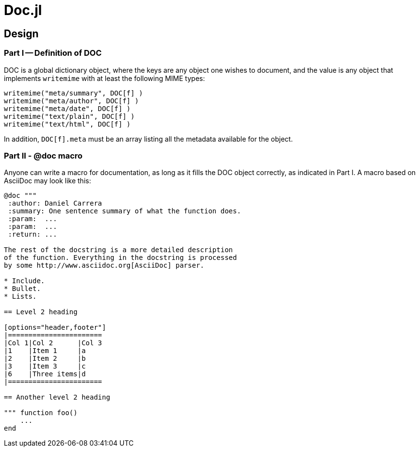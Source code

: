 = Doc.jl

== Design

=== Part I -- Definition of DOC

DOC is a global dictionary object, where the keys are any object
one wishes to document, and the value is any object that implements
`writemime` with at least the following MIME types:

----
writemime("meta/summary", DOC[f] )
writemime("meta/author", DOC[f] )
writemime("meta/date", DOC[f] )
writemime("text/plain", DOC[f] )
writemime("text/html", DOC[f] )
----

In addition, `DOC[f].meta` must be an array listing all the metadata
available for the object.


=== Part II - @doc macro

Anyone can write a macro for documentation, as long as it fills the
DOC object correctly, as indicated in Part I. A macro based on
AsciiDoc may look like this:

[source]
----
@doc """
 :author: Daniel Carrera
 :summary: One sentence summary of what the function does.
 :param:  ...
 :param:  ...
 :return: ...

The rest of the docstring is a more detailed description
of the function. Everything in the docstring is processed
by some http://www.asciidoc.org[AsciiDoc] parser.

* Include.
* Bullet.
* Lists.

== Level 2 heading

[options="header,footer"]
|=======================
|Col 1|Col 2      |Col 3
|1    |Item 1     |a
|2    |Item 2     |b
|3    |Item 3     |c
|6    |Three items|d
|=======================

== Another level 2 heading

""" function foo()
    ...
end
----
